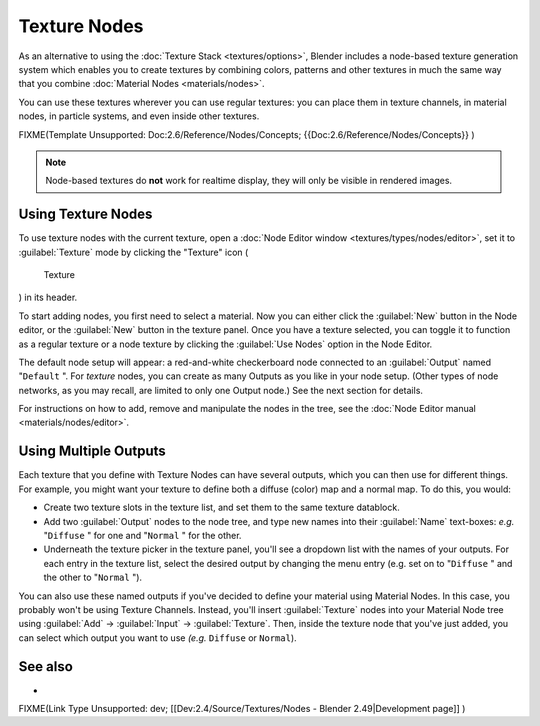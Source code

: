 
Texture Nodes
=============

As an alternative to using the :doc:`Texture Stack <textures/options>`, Blender includes a node-based texture generation system which enables you to create textures by combining colors, patterns and other textures in much the same way that you combine :doc:`Material Nodes <materials/nodes>`.

You can use these textures wherever you can use regular textures:
you can place them in texture channels, in material nodes, in particle systems,
and even inside other textures.


FIXME(Template Unsupported: Doc:2.6/Reference/Nodes/Concepts;
{{Doc:2.6/Reference/Nodes/Concepts}}
)


.. admonition:: Note
   :class: note

   Node-based textures do **not** work for realtime display, they will only be visible in rendered images.


Using Texture Nodes
-------------------

To use texture nodes with the current texture, open a :doc:`Node Editor window <textures/types/nodes/editor>`, set it to :guilabel:`Texture` mode by clicking the "Texture" icon (

.. figure:: /images/26-Manual-Selector-Node-Btn-Texture.jpg

   Texture

) in its header.

To start adding nodes, you first need to select a material.
Now you can either click the :guilabel:`New` button in the Node editor,
or the :guilabel:`New` button in the texture panel. Once you have a texture selected, you can
toggle it to function as a regular texture or a node texture by clicking the :guilabel:`Use
Nodes` option in the Node Editor.

The default node setup will appear: a red-and-white checkerboard node connected to an
:guilabel:`Output` named "\ ``Default`` ". For *texture* nodes,
you can create as many Outputs as you like in your node setup.  (Other types of node networks,
as you may recall, are limited to only one Output node.) See the next section for details.

For instructions on how to add, remove and manipulate the nodes in the tree, see the :doc:`Node Editor manual <materials/nodes/editor>`.


Using Multiple Outputs
----------------------

Each texture that you define with Texture Nodes can have several outputs,
which you can then use for different things. For example,
you might want your texture to define both a diffuse (color) map and a normal map. To do this,
you would:

- Create two texture slots in the texture list, and set them to the same texture datablock.
- Add two :guilabel:`Output` nodes to the node tree, and type new names into their :guilabel:`Name` text-boxes: *e.g.* "\ ``Diffuse`` " for one and "\ ``Normal`` " for the other.
- Underneath the texture picker in the texture panel, you'll see a dropdown list with the names of your outputs. For each entry in the texture list, select the desired output by changing the menu entry (e.g. set on to "\ ``Diffuse`` " and the other to "\ ``Normal`` ").

You can also use these named outputs if you've decided to define your material using Material
Nodes.  In this case, you probably won't be using Texture Channels.  Instead, you'll insert
:guilabel:`Texture` nodes into your Material Node tree using :guilabel:`Add` →
:guilabel:`Input` → :guilabel:`Texture`. Then,
inside the texture node that you've just added, you can select which output you want to use
*(e.g.* ``Diffuse`` or ``Normal``).


See also
--------

-

FIXME(Link Type Unsupported: dev;
[[Dev:2.4/Source/Textures/Nodes - Blender 2.49|Development page]]
)


